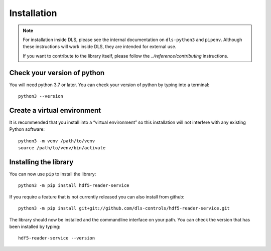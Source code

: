 Installation
============

.. note::

    For installation inside DLS, please see the internal documentation on
    ``dls-python3`` and ``pipenv``. Although these instructions will work
    inside DLS, they are intended for external use.

    If you want to contribute to the library itself, please follow
    the `../reference/contributing` instructions.


Check your version of python
----------------------------

You will need python 3.7 or later. You can check your version of python by
typing into a terminal::

    python3 --version


Create a virtual environment
----------------------------

It is recommended that you install into a “virtual environment” so this
installation will not interfere with any existing Python software::

    python3 -m venv /path/to/venv
    source /path/to/venv/bin/activate


Installing the library
----------------------

You can now use ``pip`` to install the library::

    python3 -m pip install hdf5-reader-service

If you require a feature that is not currently released you can also install
from github::

    python3 -m pip install git+git://github.com/dls-controls/hdf5-reader-service.git

The library should now be installed and the commandline interface on your path.
You can check the version that has been installed by typing::

    hdf5-reader-service --version
